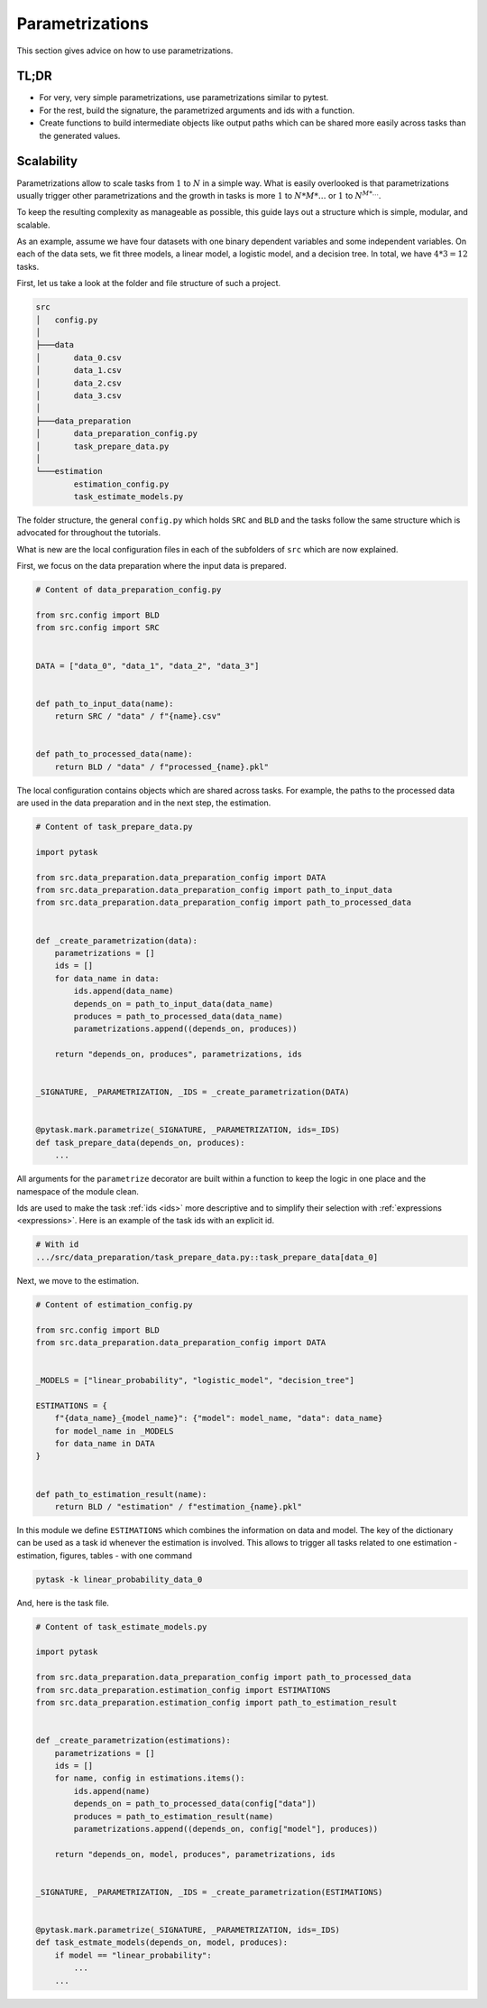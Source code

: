 Parametrizations
================

This section gives advice on how to use parametrizations.


TL;DR
-----

- For very, very simple parametrizations, use parametrizations similar to pytest.

- For the rest, build the signature, the parametrized arguments and ids with a function.

- Create functions to build intermediate objects like output paths which can be shared
  more easily across tasks than the generated values.


Scalability
-----------

Parametrizations allow to scale tasks from :math:`1` to :math:`N` in a simple way. What
is easily overlooked is that parametrizations usually trigger other parametrizations and
the growth in tasks is more :math:`1` to :math:`N * M * \dots` or :math:`1` to
:math:`N^{M * \dots}`.

To keep the resulting complexity as manageable as possible, this guide lays out a
structure which is simple, modular, and scalable.

As an example, assume we have four datasets with one binary dependent variables and some
independent variables. On each of the data sets, we fit three models, a linear model, a
logistic model, and a decision tree. In total, we have :math:`4 * 3 = 12` tasks.

First, let us take a look at the folder and file structure of such a project.

.. code-block::

    src
    │   config.py
    │
    ├───data
    │       data_0.csv
    │       data_1.csv
    │       data_2.csv
    │       data_3.csv
    │
    ├───data_preparation
    │       data_preparation_config.py
    │       task_prepare_data.py
    │
    └───estimation
            estimation_config.py
            task_estimate_models.py

The folder structure, the general ``config.py`` which holds ``SRC`` and ``BLD`` and the
tasks follow the same structure which is advocated for throughout the tutorials.

What is new are the local configuration files in each of the subfolders of ``src`` which
are now explained.

First, we focus on the data preparation where the input data is prepared.

.. code-block:: python

    # Content of data_preparation_config.py

    from src.config import BLD
    from src.config import SRC


    DATA = ["data_0", "data_1", "data_2", "data_3"]


    def path_to_input_data(name):
        return SRC / "data" / f"{name}.csv"


    def path_to_processed_data(name):
        return BLD / "data" / f"processed_{name}.pkl"

The local configuration contains objects which are shared across tasks. For example, the
paths to the processed data are used in the data preparation and in the next step, the
estimation.

.. code-block:: python

    # Content of task_prepare_data.py

    import pytask

    from src.data_preparation.data_preparation_config import DATA
    from src.data_preparation.data_preparation_config import path_to_input_data
    from src.data_preparation.data_preparation_config import path_to_processed_data


    def _create_parametrization(data):
        parametrizations = []
        ids = []
        for data_name in data:
            ids.append(data_name)
            depends_on = path_to_input_data(data_name)
            produces = path_to_processed_data(data_name)
            parametrizations.append((depends_on, produces))

        return "depends_on, produces", parametrizations, ids


    _SIGNATURE, _PARAMETRIZATION, _IDS = _create_parametrization(DATA)


    @pytask.mark.parametrize(_SIGNATURE, _PARAMETRIZATION, ids=_IDS)
    def task_prepare_data(depends_on, produces):
        ...

All arguments for the ``parametrize`` decorator are built within a function to keep the
logic in one place and the namespace of the module clean.

Ids are used to make the task :ref:`ids <ids>` more descriptive and to simplify their
selection with :ref:`expressions <expressions>`. Here is an example of the task ids with
an explicit id.

.. code-block::

    # With id
    .../src/data_preparation/task_prepare_data.py::task_prepare_data[data_0]

Next, we move to the estimation.

.. code-block:: python

    # Content of estimation_config.py

    from src.config import BLD
    from src.data_preparation.data_preparation_config import DATA


    _MODELS = ["linear_probability", "logistic_model", "decision_tree"]

    ESTIMATIONS = {
        f"{data_name}_{model_name}": {"model": model_name, "data": data_name}
        for model_name in _MODELS
        for data_name in DATA
    }


    def path_to_estimation_result(name):
        return BLD / "estimation" / f"estimation_{name}.pkl"

In this module we define ``ESTIMATIONS`` which combines the information on data and
model. The key of the dictionary can be used as a task id whenever the estimation is
involved. This allows to trigger all tasks related to one estimation - estimation,
figures, tables - with one command

.. code-block:: console

    pytask -k linear_probability_data_0

And, here is the task file.

.. code-block:: python

    # Content of task_estimate_models.py

    import pytask

    from src.data_preparation.data_preparation_config import path_to_processed_data
    from src.data_preparation.estimation_config import ESTIMATIONS
    from src.data_preparation.estimation_config import path_to_estimation_result


    def _create_parametrization(estimations):
        parametrizations = []
        ids = []
        for name, config in estimations.items():
            ids.append(name)
            depends_on = path_to_processed_data(config["data"])
            produces = path_to_estimation_result(name)
            parametrizations.append((depends_on, config["model"], produces))

        return "depends_on, model, produces", parametrizations, ids


    _SIGNATURE, _PARAMETRIZATION, _IDS = _create_parametrization(ESTIMATIONS)


    @pytask.mark.parametrize(_SIGNATURE, _PARAMETRIZATION, ids=_IDS)
    def task_estmate_models(depends_on, model, produces):
        if model == "linear_probability":
            ...
        ...
